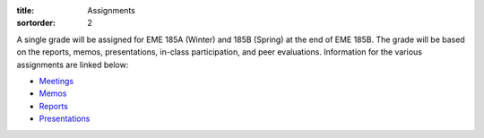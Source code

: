 :title: Assignments
:sortorder: 2

A single grade will be assigned for EME 185A (Winter) and 185B (Spring) at the
end of EME 185B. The grade will be based on the reports, memos, presentations,
in-class participation, and peer evaluations. Information for the various
assignments are linked below:

- `Meetings <{filename}/pages/meetings.rst>`_
- `Memos <{filename}/pages/memos.rst>`_
- `Reports <{filename}/pages/reports.rst>`_
- `Presentations <{filename}/pages/presentations.rst>`_
